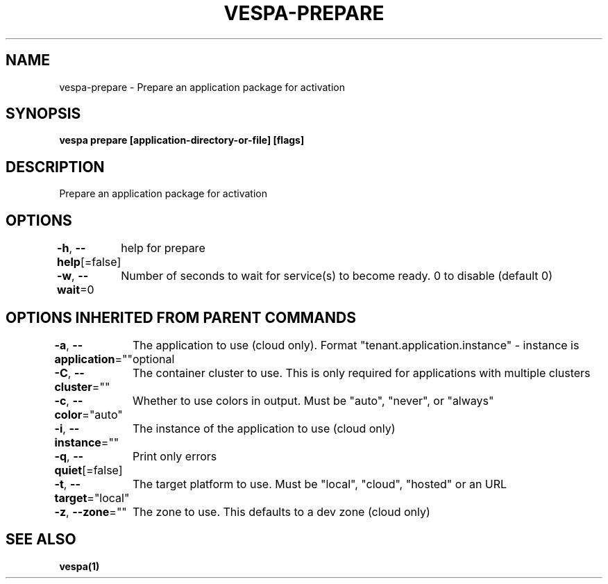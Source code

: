 .nh
.TH "VESPA-PREPARE" "1" "Sep 2025" "" ""

.SH NAME
vespa-prepare - Prepare an application package for activation


.SH SYNOPSIS
\fBvespa prepare [application-directory-or-file] [flags]\fP


.SH DESCRIPTION
Prepare an application package for activation


.SH OPTIONS
\fB-h\fP, \fB--help\fP[=false]
	help for prepare

.PP
\fB-w\fP, \fB--wait\fP=0
	Number of seconds to wait for service(s) to become ready. 0 to disable (default 0)


.SH OPTIONS INHERITED FROM PARENT COMMANDS
\fB-a\fP, \fB--application\fP=""
	The application to use (cloud only). Format "tenant.application.instance" - instance is optional

.PP
\fB-C\fP, \fB--cluster\fP=""
	The container cluster to use. This is only required for applications with multiple clusters

.PP
\fB-c\fP, \fB--color\fP="auto"
	Whether to use colors in output. Must be "auto", "never", or "always"

.PP
\fB-i\fP, \fB--instance\fP=""
	The instance of the application to use (cloud only)

.PP
\fB-q\fP, \fB--quiet\fP[=false]
	Print only errors

.PP
\fB-t\fP, \fB--target\fP="local"
	The target platform to use. Must be "local", "cloud", "hosted" or an URL

.PP
\fB-z\fP, \fB--zone\fP=""
	The zone to use. This defaults to a dev zone (cloud only)


.SH SEE ALSO
\fBvespa(1)\fP

